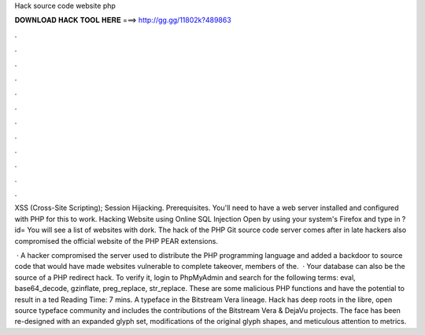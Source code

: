 Hack source code website php



𝐃𝐎𝐖𝐍𝐋𝐎𝐀𝐃 𝐇𝐀𝐂𝐊 𝐓𝐎𝐎𝐋 𝐇𝐄𝐑𝐄 ===> http://gg.gg/11802k?489863



.



.



.



.



.



.



.



.



.



.



.



.

XSS (Cross-Site Scripting); Session Hijacking. Prerequisites. You'll need to have a web server installed and configured with PHP for this to work. Hacking Website using Online SQL Injection Open  by using your system's Firefox and type in ?id= You will see a list of websites with dork. The hack of the PHP Git source code server comes after in late hackers also compromised the official website of the PHP PEAR extensions.

 · A hacker compromised the server used to distribute the PHP programming language and added a backdoor to source code that would have made websites vulnerable to complete takeover, members of the.  · Your database can also be the source of a PHP redirect hack. To verify it, login to PhpMyAdmin and search for the following terms: eval, base64_decode, gzinflate, preg_replace, str_replace. These are some malicious PHP functions and have the potential to result in a ted Reading Time: 7 mins. A typeface in the Bitstream Vera lineage. Hack has deep roots in the libre, open source typeface community and includes the contributions of the Bitstream Vera & DejaVu projects. The face has been re-designed with an expanded glyph set, modifications of the original glyph shapes, and meticulous attention to metrics.
